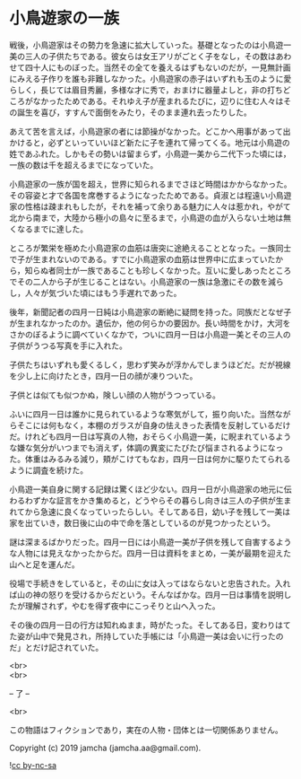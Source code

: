 #+OPTIONS: toc:nil
#+OPTIONS: \n:t

* 小鳥遊家の一族

  戦後，小鳥遊家はその勢力を急速に拡大していった。基礎となったのは小鳥遊一美の三人の子供たちである。彼女らは女王アリがごとく子をなし，その数はあわせて四十人にものぼった。当然その全てを養えるはずもないのだが，一見無計画にみえる子作りを誰も非難しなかった。小鳥遊家の赤子はいずれも玉のように愛らしく，長じては眉目秀麗，多様な才に秀で，おまけに器量よしと，非の打ちどころがなかったためである。それゆえ子が産まれるたびに，辺りに住む人々はその誕生を喜び，すすんで面倒をみたり，そのまま連れ去ったりした。

  あえて苦を言えば，小鳥遊家の者には節操がなかった。どこかへ用事があって出かけると，必ずといっていいほど新たに子を連れて帰ってくる。地元は小鳥遊の姓であふれた。しかもその勢いは留まらず，小鳥遊一美から二代下った頃には，一族の数は千を超えるまでになっていた。

  小鳥遊家の一族が国を超え，世界に知られるまでさほど時間はかからなかった。その容姿と才で各国を席巻するようになったためである。貞淑とは程遠い小鳥遊家の性格は疎まれもしたが，それを補って余りある魅力に人々は惹かれ，やがて北から南まで，大陸から極小の島々に至るまで，小鳥遊の血が入らない土地は無くなるまでに達した。

  ところが繁栄を極めた小鳥遊家の血筋は唐突に途絶えることとなった。一族同士で子が生まれないのである。すでに小鳥遊家の血筋は世界中に広まっていたから，知らぬ者同士が一族であることも珍しくなかった。互いに愛しあったところでその二人から子が生じることはない。小鳥遊家の一族は急激にその数を減らし，人々が気づいた頃にはもう手遅れであった。

  後年，新聞記者の四月一日純は小鳥遊家の断絶に疑問を持った。同族だとなぜ子が生まれなかったのか。遺伝か，他の何らかの要因か。長い時間をかけ，大河をさかのぼるように調べていくなかで，ついに四月一日は小鳥遊一美とその三人の子供がうつる写真を手に入れた。

  子供たちはいずれも愛くるしく，思わず笑みが浮かんでしまうほどだ。だが視線を少し上に向けたとき，四月一日の顔が凍りついた。

  子供とは似ても似つかぬ，険しい顔の人物がうつっている。

  ふいに四月一日は誰かに見られているような寒気がして，振り向いた。当然ながらそこには何もなく，本棚のガラスが自身の怯えきった表情を反射しているだけだ。けれども四月一日は写真の人物，おそらく小鳥遊一美，に睨まれているような嫌な気分がいつまでも消えず，体調の異変にたびたび悩まされるようになった。体重はみるみる減り，頬がこけてもなお，四月一日は何かに駆りたてられるように調査を続けた。

  小鳥遊一美自身に関する記録は驚くほど少ない。四月一日が小鳥遊家の地元に伝わるわずかな証言をかき集めると，どうやらその暮らし向きは三人の子供が生まれてから急速に良くなっていったらしい。そしてある日，幼い子を残して一美は家を出ていき，数日後に山の中で命を落としているのが見つかったという。

  謎は深まるばかりだった。四月一日には小鳥遊一美が子供を残して自害するような人物には見えなかったからだ。四月一日は資料をまとめ，一美が最期を迎えた山へと足を運んだ。

  役場で手続きをしていると，その山に女は入ってはならないと忠告された。入れば山の神の怒りを受けるからだという。そんなばかな。四月一日は事情を説明したが理解されず，やむを得ず夜中にこっそりと山へ入った。

  その後の四月一日の行方は知れぬまま，時がたった。そしてある日，変わりはてた姿が山中で発見され，所持していた手帳には「小鳥遊一美は会いに行ったのだ」とだけ記されていた。

  <br>
  <br>

  -- 了 --

  <br>

  この物語はフィクションであり，実在の人物・団体とは一切関係ありません。

  Copyright (c) 2019 jamcha (jamcha.aa@gmail.com).

  ![[https://i.creativecommons.org/l/by-nc-sa/4.0/88x31.png][cc by-nc-sa]]

